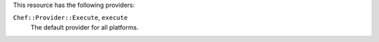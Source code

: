 .. The contents of this file are included in multiple topics.
.. This file should not be changed in a way that hinders its ability to appear in multiple documentation sets.

This resource has the following providers:

``Chef::Provider::Execute``, ``execute``
   The default provider for all platforms.
